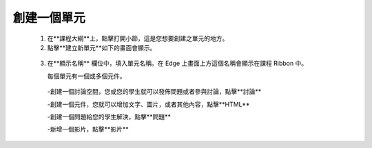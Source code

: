 
**********
創建一個單元
**********

   1. 在**課程大綱**上，點擊打開小節，這是您想要創建之單元的地方。

   2. 點擊**建立新單元**如下的畫面會顯示。

    .. image:: Images/image051.png
       :width: 800


   3. 在**顯示名稱** 欄位中，填入單元名稱。在 Edge 上畫面上方這個名稱會顯示在課程 Ribbon 中。

      每個單元有一個或多個元件。

     -創建一個討論空間，您或您的學生就可以發佈問題或者參與討論，點擊**討論**

     -創建一個元件，您就可以增加文字、圖片，或者其他內容，點擊**HTML**

     -創建一個問題給您的學生解決，點擊**問題**

     -新增一個影片，點擊**影片**